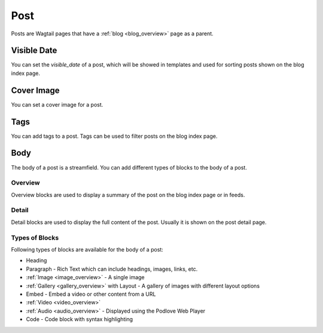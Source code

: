 ****
Post
****

Posts are Wagtail pages that have a :ref:`blog <blog_overview>` page as a parent.

Visible Date
============

You can set the `visible_date` of a post, which will be showed in templates
and used for sorting posts shown on the blog index page.

Cover Image
===========

You can set a cover image for a post.

Tags
====

You can add tags to a post. Tags can be used to filter posts on the blog index page.

Body
====

The body of a post is a streamfield. You can add different types of blocks to the body of a post.

Overview
--------

Overview blocks are used to display a summary of the post on the blog index page or
in feeds.

Detail
------

Detail blocks are used to display the full content of the post. Usually it is shown
on the post detail page.

Types of Blocks
---------------

Following types of blocks are available for the body of a post:

- Heading
- Paragraph - Rich Text which can include headings, images, links, etc.
- :ref:`Image <image_overview>` - A single image
- :ref:`Gallery <gallery_overview>` with Layout - A gallery of images with different layout options
- Embed - Embed a video or other content from a URL
- :ref:`Video <video_overview>`
- :ref:`Audio <audio_overview>` - Displayed using the Podlove Web Player
- Code - Code block with syntax highlighting
